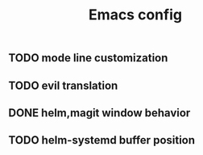 #+TITLE:Emacs config

** TODO mode line customization

** TODO evil translation

** DONE helm,magit window behavior
   CLOSED: [2016-07-10 Sun 22:43]

** TODO helm-systemd buffer position

   

